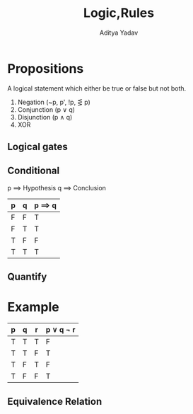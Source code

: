 #+title: Logic,Rules
#+description: Logic,Rules class for discrete maths
#+latex_header_extra: \hypersetup{colorlinks=true,linkcolor=blue}
#+author: Aditya Yadav

* Propositions
A logical statement which either be true or false but not both.

1. Negation (~p, p', !p, \leg p)
2. Conjunction (p \lor q)
3. Disjunction (p \land q)
4. XOR

** Logical gates
[[file:Logic,Rules/Gates.png]]
** Conditional
p \implies Hypothesis
q \implies Conclusion
|---+---+--------------|
| p | q | p \implies q |
|---+---+--------------|
| F | F | T            |
| F | T | T            |
| T | F | F            |
| T | T | T            |
|---+---+--------------|
** Quantify
* Example
|---+---+---+----------------------|
| p | q | r | p \lor q \imples \neg r |
|---+---+---+----------------------|
| T | T | T | F                    |
| T | T | F | T                    |
| T | F | T | F                    |
| T | F | F | T                    |
|---+---+---+----------------------|

** Equivalence Relation
